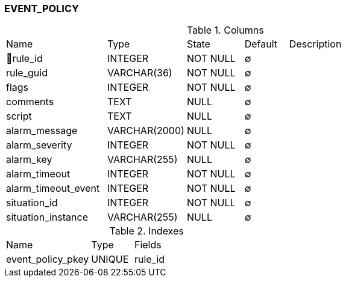 [[t-event-policy]]
=== EVENT_POLICY



.Columns
[cols="23,18,13,10,36a"]
|===
|Name|Type|State|Default|Description
|🔑rule_id
|INTEGER
|NOT NULL
|∅
|

|rule_guid
|VARCHAR(36)
|NOT NULL
|∅
|

|flags
|INTEGER
|NOT NULL
|∅
|

|comments
|TEXT
|NULL
|∅
|

|script
|TEXT
|NULL
|∅
|

|alarm_message
|VARCHAR(2000)
|NULL
|∅
|

|alarm_severity
|INTEGER
|NOT NULL
|∅
|

|alarm_key
|VARCHAR(255)
|NULL
|∅
|

|alarm_timeout
|INTEGER
|NOT NULL
|∅
|

|alarm_timeout_event
|INTEGER
|NOT NULL
|∅
|

|situation_id
|INTEGER
|NOT NULL
|∅
|

|situation_instance
|VARCHAR(255)
|NULL
|∅
|
|===

.Indexes
[cols="30,15,55a"]
|===
|Name|Type|Fields
|event_policy_pkey
|UNIQUE
|rule_id

|===
